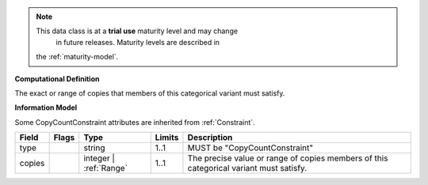 .. note:: This data class is at a **trial use** maturity level and may change
     in future releases. Maturity levels are described in
    the :ref:`maturity-model`.

**Computational Definition**

The exact or range of copies that members of this categorical variant must satisfy.

**Information Model**

Some CopyCountConstraint attributes are inherited from :ref:`Constraint`.

.. list-table::
   :class: clean-wrap
   :header-rows: 1
   :align: left
   :widths: auto

   *  - Field
      - Flags
      - Type
      - Limits
      - Description
   *  - type
      - 
      - string
      - 1..1
      - MUST be "CopyCountConstraint"
   *  - copies
      - 
      - integer | :ref:`Range`
      - 1..1
      - The precise value or range of copies members of this categorical variant must satisfy.
